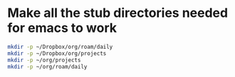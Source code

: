 * Make all the stub directories needed for emacs to work
#+begin_src bash
  mkdir -p ~/Dropbox/org/roam/daily
  mkdir -p ~/Dropbox/org/projects
  mkdir -p ~/org/projects
  mkdir -p ~/org/roam/daily
#+end_src
